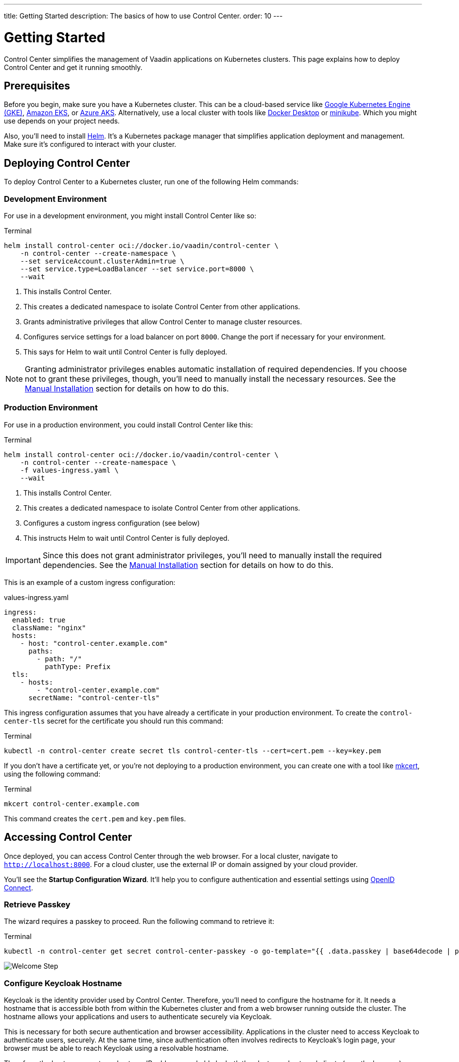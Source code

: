 ---
title: Getting Started
description: The basics of how to use Control Center.
order: 10
---


= Getting Started

Control Center simplifies the management of Vaadin applications on Kubernetes clusters. This page explains how to deploy Control Center and get it running smoothly.


== Prerequisites

Before you begin, make sure you have a Kubernetes cluster. This can be a cloud-based service like https://cloud.google.com/kubernetes-engine[Google Kubernetes Engine (GKE)], https://aws.amazon.com/eks[Amazon EKS], or https://azure.microsoft.com/en-us/products/kubernetes-service[Azure AKS]. Alternatively, use a local cluster with tools like https://www.docker.com/products/docker-desktop[Docker Desktop] or https://minikube.sigs.k8s.io/[minikube]. Which you might use depends on your project needs.

Also, you'll need to install https://helm.sh/[Helm]. It's a Kubernetes package manager that simplifies application deployment and management. Make sure it's configured to interact with your cluster.


== Deploying Control Center

To deploy Control Center to a Kubernetes cluster, run one of the following Helm commands:

++++
<style>
.linenums code[class*='language-'] > span {
  counter-increment: line-number;
}
.linenums code[class*='language-'] > span::before {
  content: counter(line-number);
  color: var(--docs-code-comment-color);
  font-size: var(--docs-font-size-xs);
  display: inline-block;
  min-width: 1em;
  padding-inline-end: 0.5em;
  margin-inline-end: 1em;
  text-align: end;
  border-right: 1px solid var(--docs-code-comment-color);
}
</style>
++++


=== Development Environment

For use in a development environment, you might install Control Center like so:

.Terminal
[.linenums,source,bash]
----
helm install control-center oci://docker.io/vaadin/control-center \
    -n control-center --create-namespace \
    --set serviceAccount.clusterAdmin=true \
    --set service.type=LoadBalancer --set service.port=8000 \
    --wait
----

<1> This installs Control Center.
<2> This creates a dedicated namespace to isolate Control Center from other applications.
<3> Grants administrative privileges that allow Control Center to manage cluster resources.
<4> Configures service settings for a load balancer on port `8000`. Change the port if necessary for your environment.
<5> This says for Helm to wait until Control Center is fully deployed.

[NOTE]
Granting administrator privileges enables automatic installation of required dependencies. If you choose not to grant these privileges, though, you'll need to manually install the necessary resources. See the <<manual-installation#,Manual Installation>> section for details on how to do this.


=== Production Environment

For use in a production environment, you could install Control Center like this:

.Terminal
[.linenums,source,bash]
----
helm install control-center oci://docker.io/vaadin/control-center \
    -n control-center --create-namespace \
    -f values-ingress.yaml \
    --wait
----

<1> This installs Control Center.
<2> This creates a dedicated namespace to isolate Control Center from other applications.
<3> Configures a custom ingress configuration (see below)
<4> This instructs Helm to wait until Control Center is fully deployed.

[IMPORTANT]
Since this does not grant administrator privileges, you'll need to manually install the required dependencies. See the <<manual-installation#,Manual Installation>> section for details on how to do this.

This is an example of a custom ingress configuration:

[.example]
--
.values-ingress.yaml
[source,yaml,subs="+quotes,verbatim"]
----
ingress:
  enabled: true
  className: "nginx"
  hosts:
    - host: "control-center.example.com"
      paths:
        - path: "/"
          pathType: Prefix
  tls:
    - hosts:
        - "control-center.example.com"
      secretName: "control-center-tls"
----
--

This ingress configuration assumes that you have already a certificate in your production environment. To create the `control-center-tls` secret for the certificate you should run this command:

.Terminal
[source,bash]
----
kubectl -n control-center create secret tls control-center-tls --cert=cert.pem --key=key.pem
----

If you don't have a certificate yet, or you're not deploying to a production environment, you can create one with a tool like https://mkcert.org/[mkcert], using the following command:

.Terminal
[source,bash]
----
mkcert control-center.example.com
----

This command creates the [filename]`cert.pem` and [filename]`key.pem` files.


== Accessing Control Center

Once deployed, you can access Control Center through the web browser. For a local cluster, navigate to `http://localhost:8000`. For a cloud cluster, use the external IP or domain assigned by your cloud provider.

You'll see the *Startup Configuration Wizard*. It'll help you to configure authentication and essential settings using https://openid.net/connect/[OpenID Connect].


=== Retrieve Passkey

The wizard requires a passkey to proceed. Run the following command to retrieve it:

.Terminal
[source,bash]
----
kubectl -n control-center get secret control-center-passkey -o go-template="{{ .data.passkey | base64decode | println }}"
----

[.device]
image::images/welcome-step.png[Welcome Step]


=== Configure Keycloak Hostname

Keycloak is the identity provider used by Control Center. Therefore, you'll need to configure the hostname for it. It needs a hostname that is accessible both from within the Kubernetes cluster and from a web browser running outside the cluster. The hostname allows your applications and users to authenticate securely via Keycloak.

This is necessary for both secure authentication and browser accessibility. Applications in the cluster need to access Keycloak to authenticate users, securely. At the same time, since authentication often involves redirects to Keycloak's login page, your browser must be able to reach Keycloak using a resolvable hostname.

Therefore, the hostname must resolve to an IP address reachable by both the cluster and external clients (e.g., the browser). Proper DNS configuration ensures secure and reliable communication.


==== Cloud Environments

In cloud deployments, first create a DNS Record. Point it to your cluster's public IP address provided by your cloud provider. For example, if your domain is `mydomain.com`, you might create `keycloak.mydomain.com` pointing to the cluster's external IP.

You should find the external IP address in your cloud provider's dashboard. Make sure that your network security settings allow traffic to this IP on the necessary ports.


==== Local Development & Testing

For local clusters, modify the [filename]`hosts` file. Add an entry to your operating system's [filename]`hosts` file to map the hostname to your local machine's IP address. The specific file to change and its location, though, depends on your operating system (see below).


===== Linux & macOS

When using a Unix based system like Linux or macOS, you'll need to open the [filename]`hosts` file in the `/etc` directory, with administrative privileges like so:

.Terminal
[source,bash]
----
sudo nano /etc/hosts
----

There you'll have to add the following line at the end of the file:

[source]
----
127.0.0.1   keycloak.local
----


====  Windows

If you're using a Windows system, you'll instead need to start Notepad as an administrator. With it, open the [filename]`hosts` file, which is usually located at `C:\Windows\System32\drivers\etc\hosts`. Be careful when modifying system files while logged in as administrator, to avoid problems.

Add the following line to the end of that file:

[source]
----
127.0.0.1   keycloak.local
----

By adding this entry, `keycloak.local` resolves to `127.0.0.1`, allowing your browser and applications to access Keycloak running on your local machine.

Use the same hostname -- `keycloak.local` in this example -- throughout your development environment to prevent configuration mismatches.

[.device]
image::images/hostname-step.png[Configure Hostnames]


=== Create Administrator Account

Next you'll need to create an administrator account with full access to Control Center's features. Provide a name, email address, and password for the account.

[.device]
image::images/user-step.png[Configure Administrator Account]


=== Finalize Installation

Complete the setup by installing all necessary resources. This step configures Keycloak and ensures all dependencies are configured properly.

[.device]
image::images/install-step.png[Finalizing Setup]


=== Log into Control Center

After the installation has been completed, click the [guibutton]*Go to Dashboard* button. You'll be redirected to the Control Center login page.

[.device]
image::images/login-view.png[Login to Control Center]

Once there, enter the credentials for the administrator account you created. Then click [guibutton]*Sign In* to access Control Center. If you encounter any login problems, check that cookies and JavaScript are enabled in your browser.


=== Accessing Dashboard

Upon successful authentication, you'll be taken to the Control Center dashboard.

[.device]
image::images/dashboard-view.png[Control Center Dashboard]

At this point, the dashboard should notify you that no applications are available. This is because none are deployed yet.

To start deploying your Vaadin applications and take full advantage of Control Center's features, proceed to the <<../application-deployment#,Application Deployment>> documentation page.
